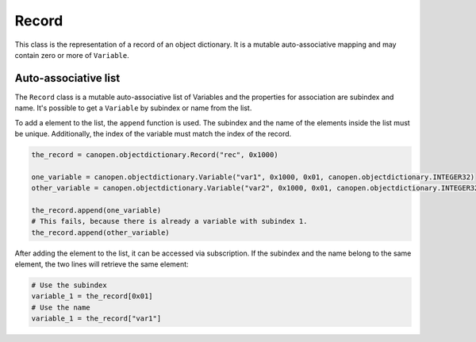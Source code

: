 Record
======

This class is the representation of a record of an object dictionary. It is a mutable auto-associative mapping and may contain zero or more of ``Variable``.

Auto-associative list
---------------------

The ``Record`` class is a mutable auto-associative list of Variables and the properties for association are subindex and name.
It's possible to get a ``Variable`` by subindex or name from the list.

To add a element to the list, the ``append`` function is used. The subindex and the name of the elements inside the list must be unique.
Additionally, the index of the variable must match the index of the record.

.. code:: python

	the_record = canopen.objectdictionary.Record("rec", 0x1000)
	
	one_variable = canopen.objectdictionary.Variable("var1", 0x1000, 0x01, canopen.objectdictionary.INTEGER32)
	other_variable = canopen.objectdictionary.Variable("var2", 0x1000, 0x01, canopen.objectdictionary.INTEGER32)
	
	the_record.append(one_variable)
	# This fails, because there is already a variable with subindex 1.
	the_record.append(other_variable)

After adding the element to the list, it can be accessed via subscription.
If the subindex and the name belong to the same element, the two lines will retrieve the same element:

.. code:: python

	# Use the subindex
	variable_1 = the_record[0x01]
	# Use the name
	variable_1 = the_record["var1"]
